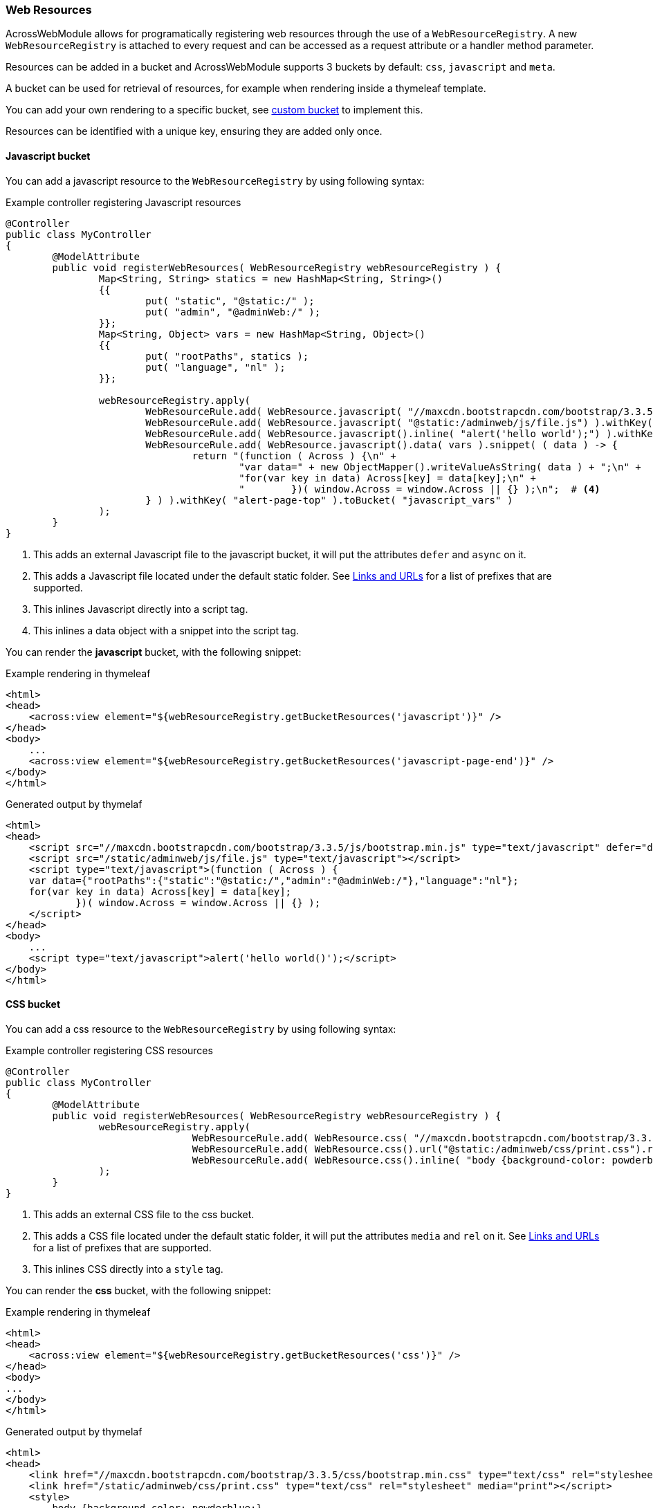 [[WebResourceRegistry]]
[#web-resource-registry]
=== Web Resources
AcrossWebModule allows for programatically registering web resources through the use of a `WebResourceRegistry`.
A new `WebResourceRegistry` is attached to every request and can be accessed as a request attribute or a handler method parameter.

Resources can be added in a bucket and AcrossWebModule supports 3 buckets by default: `css`, `javascript` and `meta`.

A bucket can be used for retrieval of resources, for example when rendering inside a thymeleaf template.

You can add your own rendering to a specific bucket, see <<custom-bucket,custom bucket>> to implement this.

Resources can be identified with a unique key, ensuring they are added only once.

==== Javascript bucket

You can add a javascript resource to the `WebResourceRegistry` by using following syntax:

.Example controller registering Javascript resources
[source,java,indent=0]
----
@Controller
public class MyController
{
	@ModelAttribute
	public void registerWebResources( WebResourceRegistry webResourceRegistry ) {
		Map<String, String> statics = new HashMap<String, String>()
		{{
			put( "static", "@static:/" );
			put( "admin", "@adminWeb:/" );
		}};
		Map<String, Object> vars = new HashMap<String, Object>()
		{{
			put( "rootPaths", statics );
			put( "language", "nl" );
		}};

		webResourceRegistry.apply(
			WebResourceRule.add( WebResource.javascript( "//maxcdn.bootstrapcdn.com/bootstrap/3.3.5/js/bootstrap.min.js").defer().async() ).withKey( "bootstrap-min-js" ).toBucket( WebResource.JAVASCRIPT ),  # <1>
			WebResourceRule.add( WebResource.javascript( "@static:/adminweb/js/file.js") ).withKey( "static-file-js" ).toBucket( WebResource.JAVASCRIPT ),  # <2>
			WebResourceRule.add( WebResource.javascript().inline( "alert('hello world');") ).withKey( "inline-hello-world-min-js" ).toBucket( WebResource.JAVASCRIPT_PAGE_END ),  # <3>
			WebResourceRule.add( WebResource.javascript().data( vars ).snippet( ( data ) -> {
			        return "(function ( Across ) {\n" +
			                "var data=" + new ObjectMapper().writeValueAsString( data ) + ";\n" +
			                "for(var key in data) Across[key] = data[key];\n" +
			                "        })( window.Across = window.Across || {} );\n";  # <4>
			} ) ).withKey( "alert-page-top" ).toBucket( "javascript_vars" )
		);
	}
}
----

<1> This adds an external Javascript file to the javascript bucket, it will put the attributes `defer` and `async` on it.
<2> This adds a Javascript file located under the default static folder.
See xref:web-views/links-and-urls.adoc[Links and URLs] for a list of prefixes that are supported.
<3> This inlines Javascript directly into a script tag.
<4> This inlines a data object with a snippet into the script tag.

You can render the *javascript* bucket, with the following snippet:

.Example rendering in thymeleaf
[source,html,indent=0]
----
<html>
<head>
    <across:view element="${webResourceRegistry.getBucketResources('javascript')}" />
</head>
<body>
    ...
    <across:view element="${webResourceRegistry.getBucketResources('javascript-page-end')}" />
</body>
</html>
----

.Generated output by thymelaf
[source,html,indent=0]
----
<html>
<head>
    <script src="//maxcdn.bootstrapcdn.com/bootstrap/3.3.5/js/bootstrap.min.js" type="text/javascript" defer="defer" async="async"></script>
    <script src="/static/adminweb/js/file.js" type="text/javascript"></script>
    <script type="text/javascript">(function ( Across ) {
    var data={"rootPaths":{"static":"@static:/","admin":"@adminWeb:/"},"language":"nl"};
    for(var key in data) Across[key] = data[key];
            })( window.Across = window.Across || {} );
    </script>
</head>
<body>
    ...
    <script type="text/javascript">alert('hello world()');</script>
</body>
</html>
----

==== CSS bucket

You can add a css resource to the `WebResourceRegistry` by using following syntax:

.Example controller registering CSS resources
[source,java,indent=0]
----
@Controller
public class MyController
{
	@ModelAttribute
	public void registerWebResources( WebResourceRegistry webResourceRegistry ) {
		webResourceRegistry.apply(
				WebResourceRule.add( WebResource.css( "//maxcdn.bootstrapcdn.com/bootstrap/3.3.5/css/bootstrap.min.css" ) ).withKey( "bootstrap-min-css" ).toBucket( WebResource.CSS ), # <1>
				WebResourceRule.add( WebResource.css().url("@static:/adminweb/css/print.css").rel("stylesheet").media( "print" ) ).withKey( "admin-web-print-css" ).toBucket( WebResource.CSS ), # <2>
				WebResourceRule.add( WebResource.css().inline( "body {background-color: powderblue;}" ) ) # <3>
		);
	}
}
----

<1> This adds an external CSS file to the css bucket.
<2> This adds a CSS file located under the default static folder, it will put the attributes `media` and `rel` on it.
See xref:web-views/links-and-urls.adoc[Links and URLs] for a list of prefixes that are supported.
<3> This inlines CSS directly into a `style` tag.

You can render the *css* bucket, with the following snippet:

.Example rendering in thymeleaf
[source,html,indent=0]
----
<html>
<head>
    <across:view element="${webResourceRegistry.getBucketResources('css')}" />
</head>
<body>
...
</body>
</html>
----

.Generated output by thymelaf
[source,html,indent=0]
----
<html>
<head>
    <link href="//maxcdn.bootstrapcdn.com/bootstrap/3.3.5/css/bootstrap.min.css" type="text/css" rel="stylesheet"></script>
    <link href="/static/adminweb/css/print.css" type="text/css" rel="stylesheet" media="print"></script>
    <style>
        body {background-color: powderblue;}
    </style>
</head>
<body>
...
</body>
</html>
----

==== Meta bucket

You can add a meta resource to the `WebResourceRegistry` by using following syntax:

.Example controller registering META resources
[source,java,indent=0]
----
@Controller
public class MyController
{
	@ModelAttribute
	public void registerWebResources( WebResourceRegistry webResourceRegistry ) {
		webResourceRegistry.apply(
				WebResourceRule.add( WebResource.meta().metaName( "keywords" ).content( "HTML, CSS, XML, HTML" ) ).withKey( "meta-keywords" ).toBucket( "meta" ), # <1>
				WebResourceRule.add( WebResource.meta().refresh("30;URL='https://www.foreach.be/'") ).withKey( "meta-refresh" ).toBucket( "meta" ) # <2>
		);
	}
}
----

<1> This will generate a META tag and will put the attributes `name` and `content` on it.
<2> This generate a `http-equiv` META tag with a refresh timer of 30 seconds, towards https://www.foreach.be.

You can render the *meta* bucket, with the following snippet:

.Example rendering in thymeleaf
[source,html,indent=0]
----
<html>
<head>
    <across:view element="${webResourceRegistry.getBucketResources('meta')}" />
</head>
<body>
...
</body>
</html>
----

.Generated output by thymelaf
[source,html,indent=0]
----
<html>
<head>
    <meta name="keywords" content="HTML, CSS, XML, HTML"></meta>
    <meta http-equiv="refresh" content="30;URL=https://www.foreach.be/"></meta>
</head>
<body>
...
</body>
</html>
----

[#custom-bucket]
==== Custom bucket

It is possible to register your own bucket by using following syntax:

.Example controller registering `base` resources
[source,java,indent=0]
----
@Controller
public class MyController
{
	@ModelAttribute
	public void registerWebResources( WebResourceRegistry webResourceRegistry ) {
		webResourceRegistry.apply(
				WebResourceRule.add( new ViewElementBuilderSupport()
				{
					@Override
					protected MutableViewElement createElement( ViewElementBuilderContext builderContext ) {
						NodeViewElement element = new NodeViewElement( "base" );
						element.setAttribute( "href", builderContext.buildLink( "https://www.w3schools.com/images/" ) ); # <1>
						element.setAttribute( "target", "_blank" );
						return element;
					}
				} ).withKey( "base-href" ).toBucket( "base" ) # <2>
		);
	}
}
----

<1> Using the `buildLink` will ensure that xref:web-views/links-and-urls.adoc[path prefixes] are correctly resolved.
<2> Generates a `base` tag with the `href` attribute.

You can render the custom bucket, with the following snippet:

.Example rendering in thymeleaf
[source,html,indent=0]
----
<html>
<head>
    <across:view element="${webResourceRegistry.getBucketResources('base')}" />
</head>
<body>
...
</body>
</html>
----

.Generated output by thymelaf
[source,html,indent=0]
----
<html>
<head>
    <base href="https://www.w3schools.com/images/"  />
</head>
<body>
...
</body>
</html>
----

==== Linking to webjars

You can use a path prefix in your `url` to generate an url pointing to a webjar.

.Example controller registering a bootstrap css webjar
[source,java,indent=0]
----
@Controller
public class MyController
{
	@ModelAttribute
	public void registerWebResources( WebResourceRegistry webResourceRegistry ) {
		webResourceRegistry.apply(
				WebResourceRule.add( WebResource.css( "@webjars:/bootstrap/3.3.5/css/bootstrap.min.css" ) ).withKey( "bootstrap-min-css" ).toBucket( WebResource.CSS ) # <1>
		);
	}
}
----

<1> Using the `@webjars` will generate the link to the registered webjar. See xref:web-views/links-and-urls.adoc[path prefixes] for a list of other supported prefixes.

.Generated output by thymelaf
[source,html,indent=0]
----
<html>
<head>
    <link href="/webjars/bootstrap/3.3.5/css/bootstrap.min.css" type="text/css" rel="stylesheet"></script>
</head>
<body>
...
</body>
</html>
----

Make sure you have registered your webjar in the `pom.xml` if you wish to use it.

.Registering a jquery webjar
[source,xml,indent=0]
----
<dependency>
    <groupId>org.webjars</groupId>
    <artifactId>jquery</artifactId>
    <version>3.3.0</version>
</dependency>
----

This will expose the webjar under the base url `/webjars/jquery/3.3.0/` for example `/webjars/jquery/3.3.0/jquery.js`.

==== Ordering of web resources

Every `AddWebResourceRule` supports several ordering parameters. The following is an example of ordering web resources.
Sorting is handled per bucket when the rendering of the view elemement is done.

.Example controller registering ordered web resources
[source,java,indent=0]
----
@Controller
public class MyController
{
	@ModelAttribute
	public void registerWebResources( WebResourceRegistry webResourceRegistry ) {
		webResourceRegistry.apply(
				WebResourceRule.add( WebResource.css( "/css/1.css" ) ).order( 1 ).withKey( "first-css" ).toBucket( WebResource.CSS ), # <1>
				WebResourceRule.add( WebResource.css( "/css/4.css" ) ).after( "third-css" ).withKey( "fourth-css" ).toBucket( WebResource.CSS ), # <2>
				WebResourceRule.add( WebResource.css( "/css/3.css" ) ).withKey( "third-css" ).toBucket( WebResource.CSS ), # <3>
				WebResourceRule.add( WebResource.css( "/css/2.css" ) ).before( "third-css" ).withKey( "second-css" ).toBucket( WebResource.CSS ) # <4>
		);
	}
}
----

<1> Web resources will always be ordered by `order()` first. If no `order()` is specified, they are sorted after the ones that have an order (lowest precendence).
<2> The web resource with key `fourth-css` is placed after the web resource with key `third-css`.
<3> The web resource with key `third-css` has no specific ordering and will depend on other web resources for sorting.
<4> The web resource with key `second-css` is placed before the web resource with key `third-css'.

.Generated output by thymelaf
[source,html,indent=0]
----
<html>
<head>
    <link rel="stylesheet" href="/css/1.css" type="text/css"></link>
    <link rel="stylesheet" href="/css/2.css" type="text/css"></link>
    <link rel="stylesheet" href="/css/3.css" type="text/css"></link>
    <link rel="stylesheet" href="/css/4.css" type="text/css"></link>
</head>
<body>
...
</body>
</html>
----
